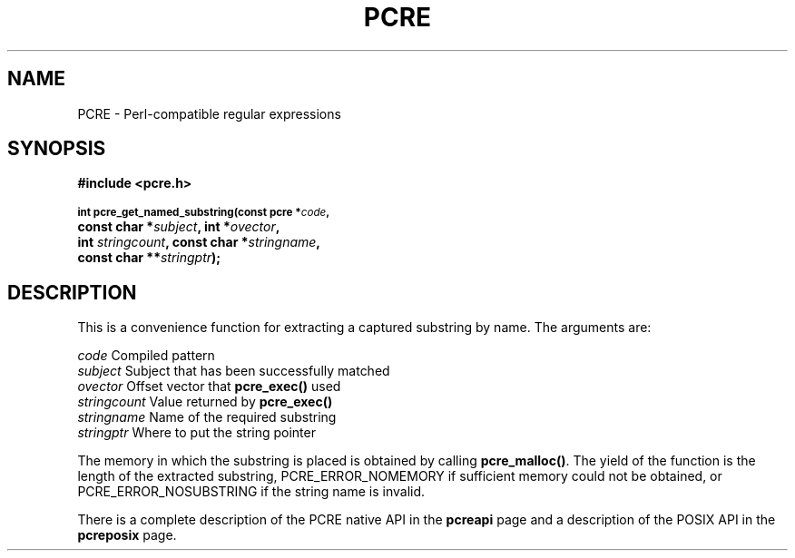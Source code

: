 .TH PCRE 3
.SH NAME
PCRE - Perl-compatible regular expressions
.SH SYNOPSIS
.rs
.sp
.B #include <pcre.h>
.PP
.SM
.br
.B int pcre_get_named_substring(const pcre *\fIcode\fP,
.ti +5n
.B const char *\fIsubject\fP, int *\fIovector\fP,
.ti +5n
.B int \fIstringcount\fP, const char *\fIstringname\fP,
.ti +5n
.B const char **\fIstringptr\fP);
.
.SH DESCRIPTION
.rs
.sp
This is a convenience function for extracting a captured substring by name. The
arguments are:
.sp
  \fIcode\fP          Compiled pattern
  \fIsubject\fP       Subject that has been successfully matched
  \fIovector\fP       Offset vector that \fBpcre_exec()\fP used
  \fIstringcount\fP   Value returned by \fBpcre_exec()\fP
  \fIstringname\fP    Name of the required substring
  \fIstringptr\fP     Where to put the string pointer
.sp
The memory in which the substring is placed is obtained by calling
\fBpcre_malloc()\fP. The yield of the function is the length of the extracted
substring, PCRE_ERROR_NOMEMORY if sufficient memory could not be obtained, or
PCRE_ERROR_NOSUBSTRING if the string name is invalid.
.P
There is a complete description of the PCRE native API in the
.\" HREF
\fBpcreapi\fP
.\"
page and a description of the POSIX API in the
.\" HREF
\fBpcreposix\fP
.\"
page.
